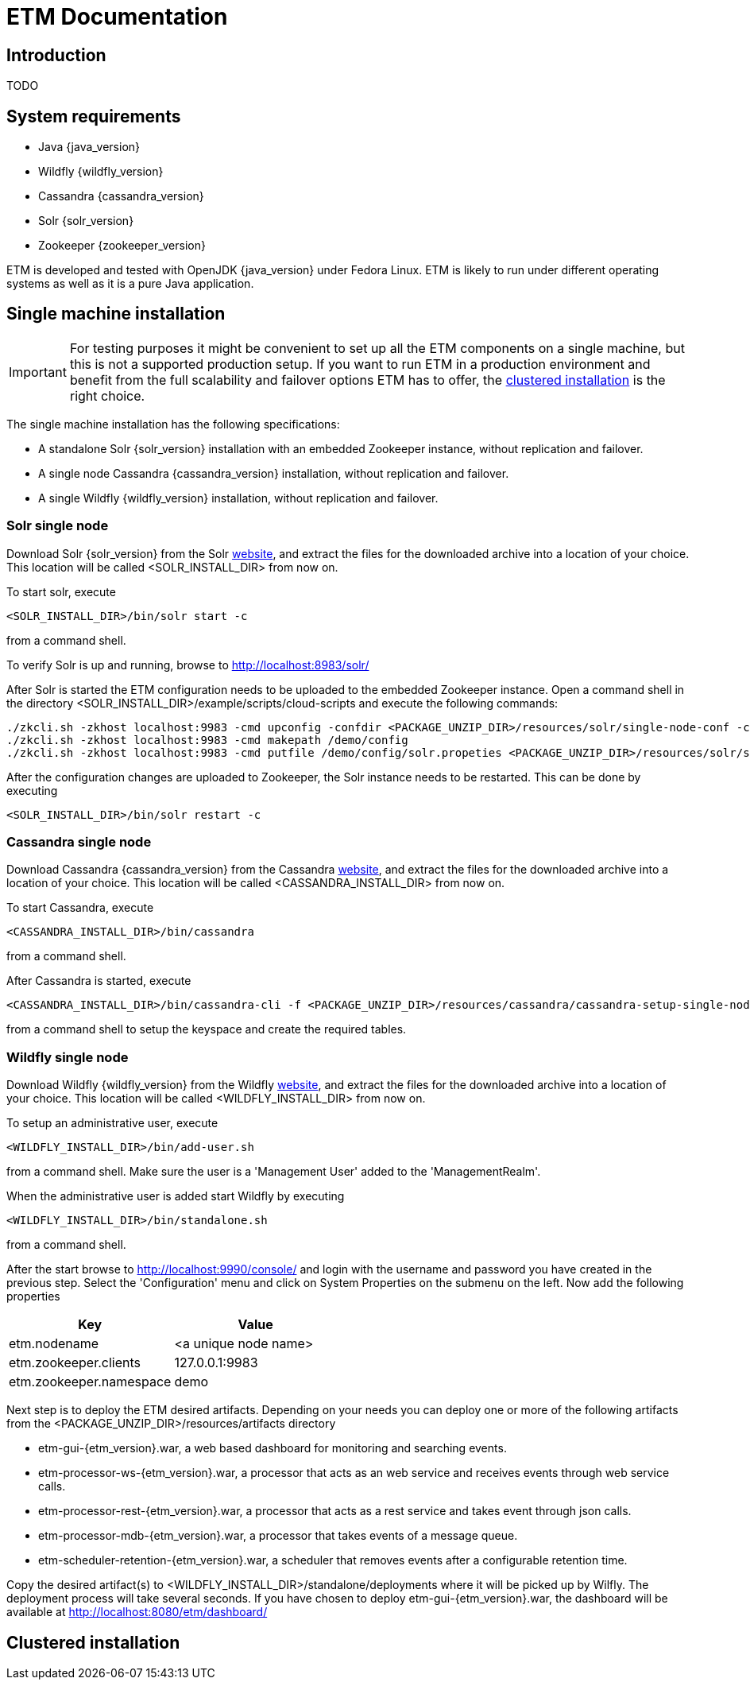 = ETM Documentation
:doctype: book
:docinfo: docinfo

[[chap-ETM_Documentation-Introduction]]

== Introduction

TODO

[[chap-ETM_Documentation-System_Requirements]]
== System requirements
* Java {java_version}
* Wildfly {wildfly_version}
* Cassandra {cassandra_version}
* Solr {solr_version}
* Zookeeper {zookeeper_version}

ETM is developed and tested with OpenJDK {java_version} under Fedora Linux. ETM is likely to run under different operating
systems as well as it is a pure Java application.  

[[chap-ETM_Documentation-Single-Machine-Installation]]
== Single machine installation
IMPORTANT: For testing purposes it might be convenient to set up all the ETM components on a single machine, but this is not
a supported production setup. If you want to run ETM in a production environment and benefit from the full scalability and failover 
options ETM has to offer, the <<chap-ETM_Documentation-Clustered-Installation, clustered installation>> is the right choice. 

The single machine installation has the following specifications:

* A standalone Solr {solr_version} installation with an embedded Zookeeper instance, without replication and failover. 
* A single node Cassandra {cassandra_version} installation, without replication and failover.
* A single Wildfly {wildfly_version} installation, without replication and failover.

=== Solr single node
Download Solr {solr_version} from the Solr http://lucene.apache.org/solr/[website], and extract the files for the downloaded archive
into a location of your choice. This location will be called <SOLR_INSTALL_DIR> from now on.

To start solr, execute
[source,shell] 
----
<SOLR_INSTALL_DIR>/bin/solr start -c
----
from a command shell.

To verify Solr is up and running, browse to http://localhost:8983/solr/

After Solr is started the ETM configuration needs to be uploaded to the embedded Zookeeper instance. Open a command shell in the 
directory <SOLR_INSTALL_DIR>/example/scripts/cloud-scripts and execute the following commands:
[source,shell] 
----
./zkcli.sh -zkhost localhost:9983 -cmd upconfig -confdir <PACKAGE_UNZIP_DIR>/resources/solr/single-node-conf -confname myconf
./zkcli.sh -zkhost localhost:9983 -cmd makepath /demo/config
./zkcli.sh -zkhost localhost:9983 -cmd putfile /demo/config/solr.propeties <PACKAGE_UNZIP_DIR>/resources/solr/single-node-solr.properties
----

After the configuration changes are uploaded to Zookeeper, the Solr instance needs to be restarted. This can be done by executing 
[source,shell]
----
<SOLR_INSTALL_DIR>/bin/solr restart -c
----

=== Cassandra single node
Download Cassandra {cassandra_version} from the Cassandra http://cassandra.apache.org/download/[website], and extract the files for the downloaded archive
into a location of your choice. This location will be called <CASSANDRA_INSTALL_DIR> from now on.

To start Cassandra, execute
[source,shell] 
----
<CASSANDRA_INSTALL_DIR>/bin/cassandra
----
from a command shell.

After Cassandra is started, execute 
[source,shell]
---- 
<CASSANDRA_INSTALL_DIR>/bin/cassandra-cli -f <PACKAGE_UNZIP_DIR>/resources/cassandra/cassandra-setup-single-node.db
----
from a command shell to setup the keyspace and create the required tables.

=== Wildfly single node
Download Wildfly {wildfly_version} from the Wildfly http://wildfly.org/downloads/[website], and extract the files for the downloaded archive
into a location of your choice. This location will be called <WILDFLY_INSTALL_DIR> from now on.

To setup an administrative user, execute
[source,shell]
----
<WILDFLY_INSTALL_DIR>/bin/add-user.sh
----
from a command shell. Make sure the user is a 'Management User' added to the 'ManagementRealm'.

When the administrative user is added start Wildfly by executing
[source,shell]
---- 
<WILDFLY_INSTALL_DIR>/bin/standalone.sh
----
from a command shell.

After the start browse to http://localhost:9990/console/ and login with the username and password you have created in the previous step. 
Select the 'Configuration' menu and click on System Properties on the submenu on the left. Now add the following properties
[options="header"]
|=======================
|Key|Value
|etm.nodename|<a unique node name>
|etm.zookeeper.clients|127.0.0.1:9983
|etm.zookeeper.namespace|demo
|=======================

Next step is to deploy the ETM desired artifacts. Depending on your needs you can deploy one or more of the following artifacts from the
<PACKAGE_UNZIP_DIR>/resources/artifacts directory

* etm-gui-{etm_version}.war, a web based dashboard for monitoring and searching events.
* etm-processor-ws-{etm_version}.war, a processor that acts as an web service and receives events through web service calls.
* etm-processor-rest-{etm_version}.war, a processor that acts as a rest service and takes event through json calls.
* etm-processor-mdb-{etm_version}.war, a processor that takes events of a message queue.
* etm-scheduler-retention-{etm_version}.war, a scheduler that removes events after a configurable retention time.

Copy the desired artifact(s) to <WILDFLY_INSTALL_DIR>/standalone/deployments where it will be picked up by Wilfly. The deployment process will 
take several seconds. If you have chosen to deploy etm-gui-{etm_version}.war, the dashboard will be available at http://localhost:8080/etm/dashboard/   

[[chap-ETM_Documentation-Clustered-Installation]]
== Clustered installation

